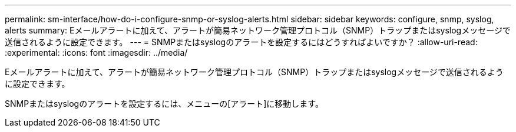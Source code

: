 ---
permalink: sm-interface/how-do-i-configure-snmp-or-syslog-alerts.html 
sidebar: sidebar 
keywords: configure, snmp, syslog, alerts 
summary: Eメールアラートに加えて、アラートが簡易ネットワーク管理プロトコル（SNMP）トラップまたはsyslogメッセージで送信されるように設定できます。 
---
= SNMPまたはsyslogのアラートを設定するにはどうすればよいですか？
:allow-uri-read: 
:experimental: 
:icons: font
:imagesdir: ../media/


[role="lead"]
Eメールアラートに加えて、アラートが簡易ネットワーク管理プロトコル（SNMP）トラップまたはsyslogメッセージで送信されるように設定できます。

SNMPまたはsyslogのアラートを設定するには、メニューの[アラート]に移動します。
